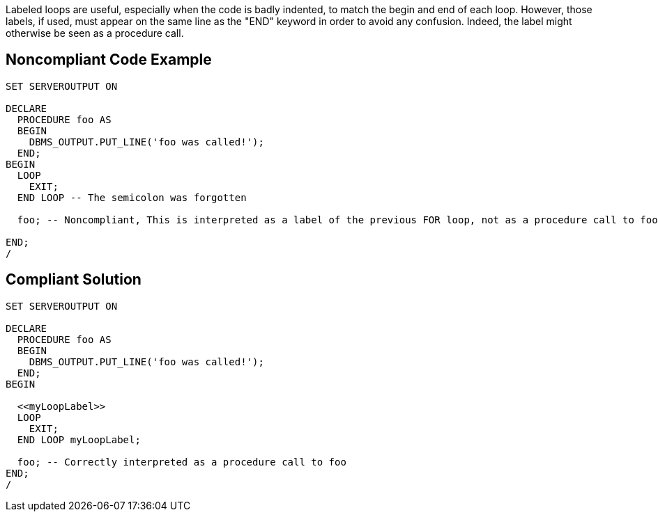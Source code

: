 Labeled loops are useful, especially when the code is badly indented, to match the begin and end of each loop. However, those labels, if used, must appear on the same line as the "END" keyword in order to avoid any confusion. Indeed, the label might otherwise be seen as a procedure call.

== Noncompliant Code Example

----
SET SERVEROUTPUT ON

DECLARE
  PROCEDURE foo AS
  BEGIN
    DBMS_OUTPUT.PUT_LINE('foo was called!');
  END;
BEGIN
  LOOP
    EXIT;
  END LOOP -- The semicolon was forgotten

  foo; -- Noncompliant, This is interpreted as a label of the previous FOR loop, not as a procedure call to foo!

END;
/
----

== Compliant Solution

----
SET SERVEROUTPUT ON

DECLARE
  PROCEDURE foo AS
  BEGIN
    DBMS_OUTPUT.PUT_LINE('foo was called!');
  END;
BEGIN

  <<myLoopLabel>>
  LOOP
    EXIT;
  END LOOP myLoopLabel;

  foo; -- Correctly interpreted as a procedure call to foo
END;
/
----
